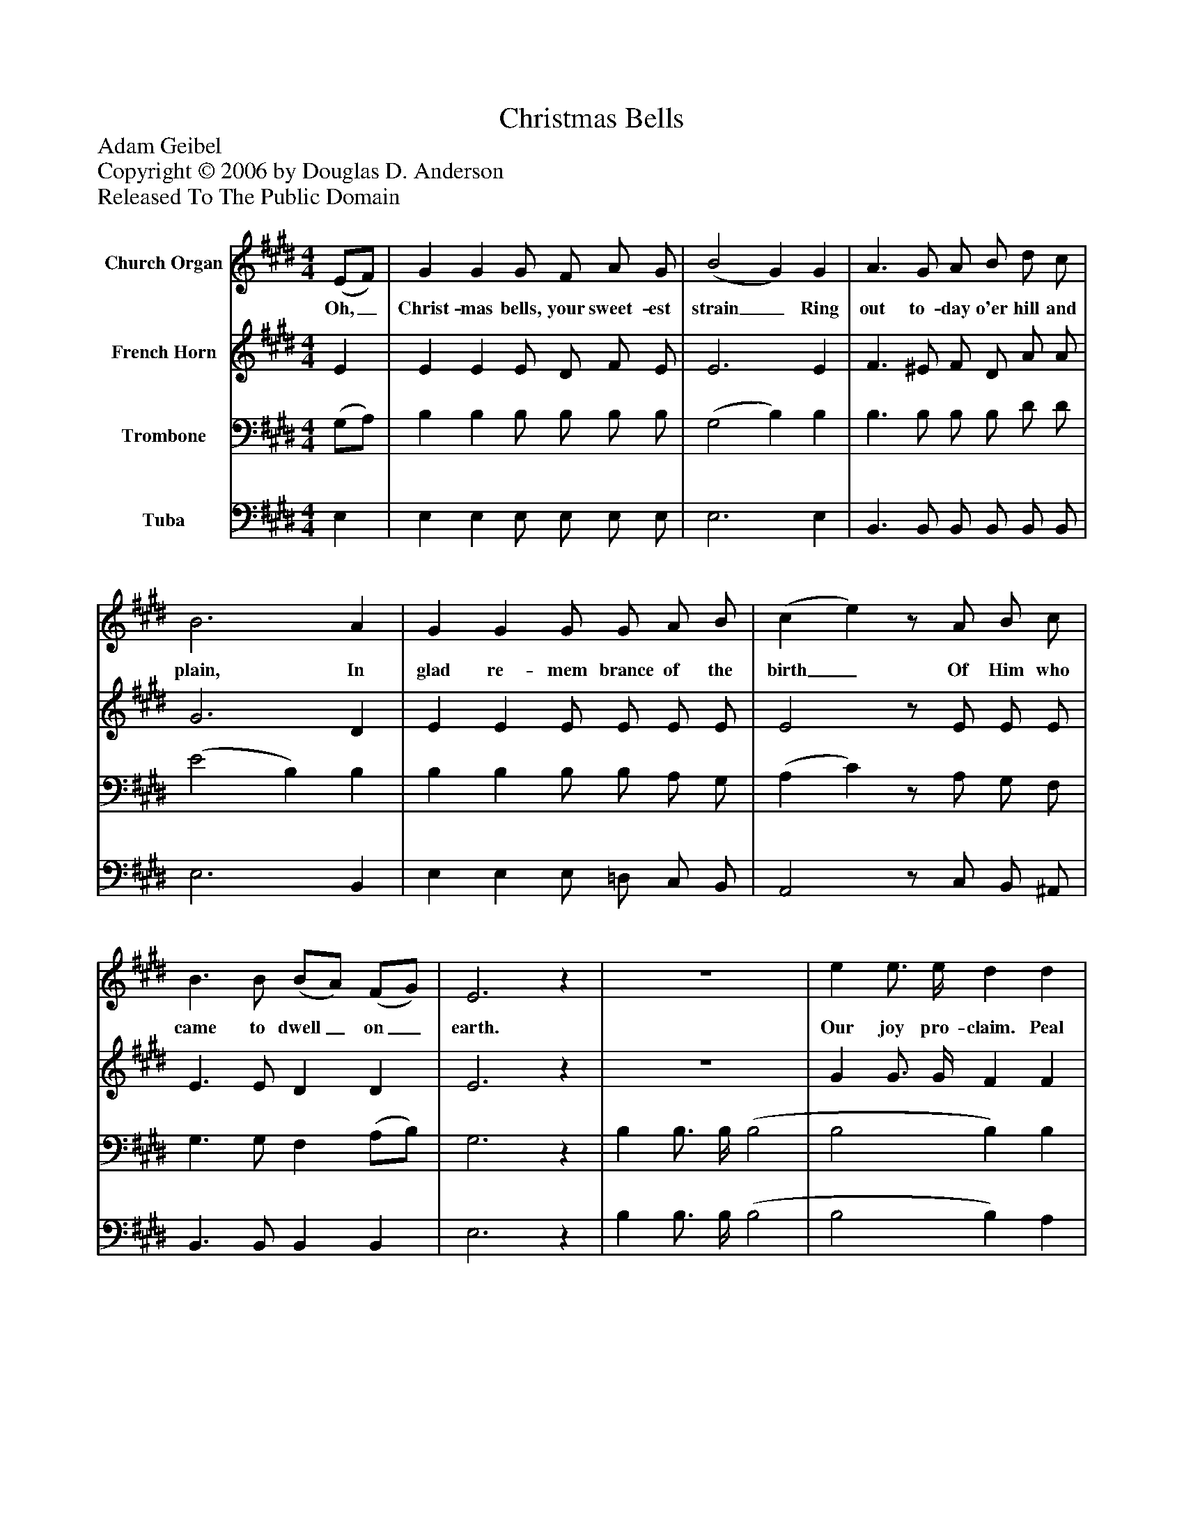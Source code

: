 %%abc-creator mxml2abc 1.4
%%abc-version 2.0
%%continueall true
%%titletrim true
%%titleformat A-1 T C1, Z-1, S-1
X: 0
T: Christmas Bells
Z: Adam Geibel
Z: Copyright © 2006 by Douglas D. Anderson
Z: Released To The Public Domain
L: 1/4
M: 4/4
V: P1 name="Church Organ"
%%MIDI program 1 19
V: P2 name="French Horn"
%%MIDI program 2 60
V: P3 name="Trombone"
%%MIDI program 3 57
V: P4 name="Tuba"
%%MIDI program 4 58
K: E
[V: P1]  (E/F/) | G G G/ F/ A/ G/ | (B2 G) G | A3/ G/ A/ B/ d/ c/ | B3 A | G G G/ G/ A/ B/ | (c e)z/ A/ B/ c/ | B3/ B/ (B/A/) (F/G/) | E3z | z4 | e e3/4 e/4 d d | e B c B | B ^A B ^A | G3/ G/ G/ G/ A/ B/ | (c e)z/ A/ B/ c/ | B B (B/A/) (F/G/) | E3|]
w: Oh,_ Christ- mas bells, your sweet- est strain_ Ring out to- day o'er hill and plain, In glad re- mem brance of the birth_ Of Him who came to dwell_ on_ earth. Our joy pro- claim. Peal forth! ex- ult ing in the name Of Je- sus, o'er whom an- gels sang_ Till Ju- dah's moun- tain echo-_ es_ rang.
[V: P2]  E | E E E/ D/ F/ E/ | E3 E | F3/ ^E/ F/ D/ A/ A/ | G3 D | E E E/ E/ E/ E/ | E2z/ E/ E/ E/ | E3/ E/ D D | E3z | z4 | G G3/4 G/4 F F | E E E E | E E D D | E3/ E/ E/ E/ E/ E/ | E2z/ E/ E/ E/ | E E D D | E3|]
[V: P3]  (G,/A,/) | B, B, B,/ B,/ B,/ B,/ | (G,2 B,) B, | B,3/ B,/ B,/ B,/ D/ D/ | (E2 B,) B, | B, B, B,/ B,/ A,/ G,/ | (A, C)z/ A,/ G,/ F,/ | G,3/ G,/ F, (A,/B,/) | G,3z | B, B,3/4 B,/4 (B,2 | B,2 B,) B, | B, B, A, B, | C C B, B, | B,3/ B,/ B,/ B,/ A,/ G,/ | (A, C)z/ A,/ G,/ F,/ | G, G, F, (A,/B,/) | G,3|]
[V: P4]  E, | E, E, E,/ E,/ E,/ E,/ | E,3 E, | B,,3/ B,,/ B,,/ B,,/ B,,/ B,,/ | E,3 B,, | E, E, E,/ =D,/ C,/ B,,/ | A,,2z/ C,/ B,,/ ^A,,/ | B,,3/ B,,/ B,, B,, | E,3z | B, B,3/4 B,/4 (B,2 | B,2 B,) A, | G, G, A, G, | F, F, B,, B,, | E,3/ E,/ E,/ =D,/ C,/ B,,/ | A,,2z/ C,/ B,,/ ^A,,/ | B,, B,, B,, B,, | E,3|]

